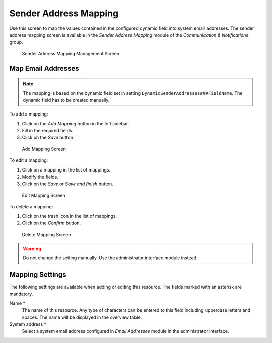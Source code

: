 Sender Address Mapping
======================

Use this screen to map the values contained in the configured dynamic field into system email addresses. The sender address mapping screen is available in the *Sender Address Mapping* module of the *Communication & Notifications* group.

.. figure:: images/sender-address-mapping-management.png
   :alt: Sender Address Mapping Management Screen

   Sender Address Mapping Management Screen


Map Email Addresses
-------------------

.. note::

   The mapping is based on the dynamic field set in setting ``DynamicSenderAddresses###FieldName``. The dynamic field has to be created manually.

To add a mapping:

1. Click on the *Add Mapping* button in the left sidebar.
2. Fill in the required fields.
3. Click on the *Save* button.

.. figure:: images/sender-address-mapping-add.png
   :alt: App Mapping Screen

   Add Mapping Screen

To edit a mapping:

1. Click on a mapping in the list of mappings.
2. Modify the fields.
3. Click on the *Save* or *Save and finish* button.

.. figure:: images/sender-address-mapping-edit.png
   :alt: Edit Mapping Screen

   Edit Mapping Screen

To delete a mapping:

1. Click on the trash icon in the list of mappings.
2. Click on the *Confirm* button.

.. figure:: images/sender-address-mapping-delete.png
   :alt: Delete Mapping Screen

   Delete Mapping Screen

.. seealso::

   This administration screen reads and writes the system configuration setting ``DynamicSenderAddresses###Mapping``, where the key is the name of the mapping and the value is the internal ID of the system email address.

   .. figure:: images/dynamic-sender-addresses-mappings.png
      :alt: ``DynamicSenderAddresses###Mapping`` Setting

      ``DynamicSenderAddresses###Mapping`` Setting

.. warning::

   Do not change the setting manually. Use the administrator interface module instead. 


Mapping Settings
----------------

The following settings are available when adding or editing this resource. The fields marked with an asterisk are mandatory.

Name \*
   The name of this resource. Any type of characters can be entered to this field including uppercase letters and spaces. The name will be displayed in the overview table.

System address \*
   Select a system email address configured in *Email Addresses* module in the administrator interface.
